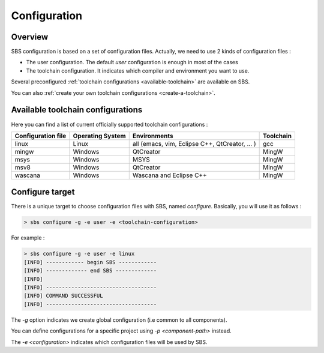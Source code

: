 Configuration
=============

Overview
--------

SBS configuration is based on a set of configuration files.
Actually, we need to use 2 kinds of configuration files :

* The user configuration. The default *user* configuration is enough in most of the cases
* The toolchain configuration. It indicates which compiler and environment you want to use.

Several preconfigured :ref:`toolchain configurations <available-toolchain>` are available on SBS.

You can also :ref:`create your own toolchain configurations <create-a-toolchain>`.

.. _available-toolchain:

Available toolchain configurations
----------------------------------

Here you can find a list of current officially supported toolchain configurations :

+--------------------+--------------------+--------------------+--------------------+
| Configuration file | Operating System   | Environments       | Toolchain          |
+====================+====================+====================+====================+
| linux              | Linux              | all (emacs, vim,   | gcc                |
|                    |                    | Eclipse C++,       |                    |
|                    |                    | QtCreator, ... )   |                    |
+--------------------+--------------------+--------------------+--------------------+
| mingw              | Windows            | QtCreator          | MingW              |
+--------------------+--------------------+--------------------+--------------------+
| msys               | Windows            | MSYS               | MingW              |
+--------------------+--------------------+--------------------+--------------------+
| msv8               | Windows            | QtCreator          | MingW              |
+--------------------+--------------------+--------------------+--------------------+
| wascana            | Windows            | Wascana and        | MingW              |
|                    |                    | Eclipse C++        |                    |
+--------------------+--------------------+--------------------+--------------------+

Configure target
----------------

There is a unique target to choose configuration files with SBS, named *configure*.
Basically, you will use it as follows :

.. code-block:: console

   > sbs configure -g -e user -e <toolchain-configuration>

For example :

.. code-block:: console

   > sbs configure -g -e user -e linux
   [INFO] ------------ begin SBS ------------
   [INFO] ------------- end SBS -------------
   [INFO]
   [INFO] -----------------------------------
   [INFO] COMMAND SUCCESSFUL
   [INFO] -----------------------------------
   
The *-g* option indicates we create global configuration (i.e common to all components).

You can define configurations for a specific project using *-p <component-path>* instead.

The *-e <configuration>* indicates which configuration files will be used by SBS.
